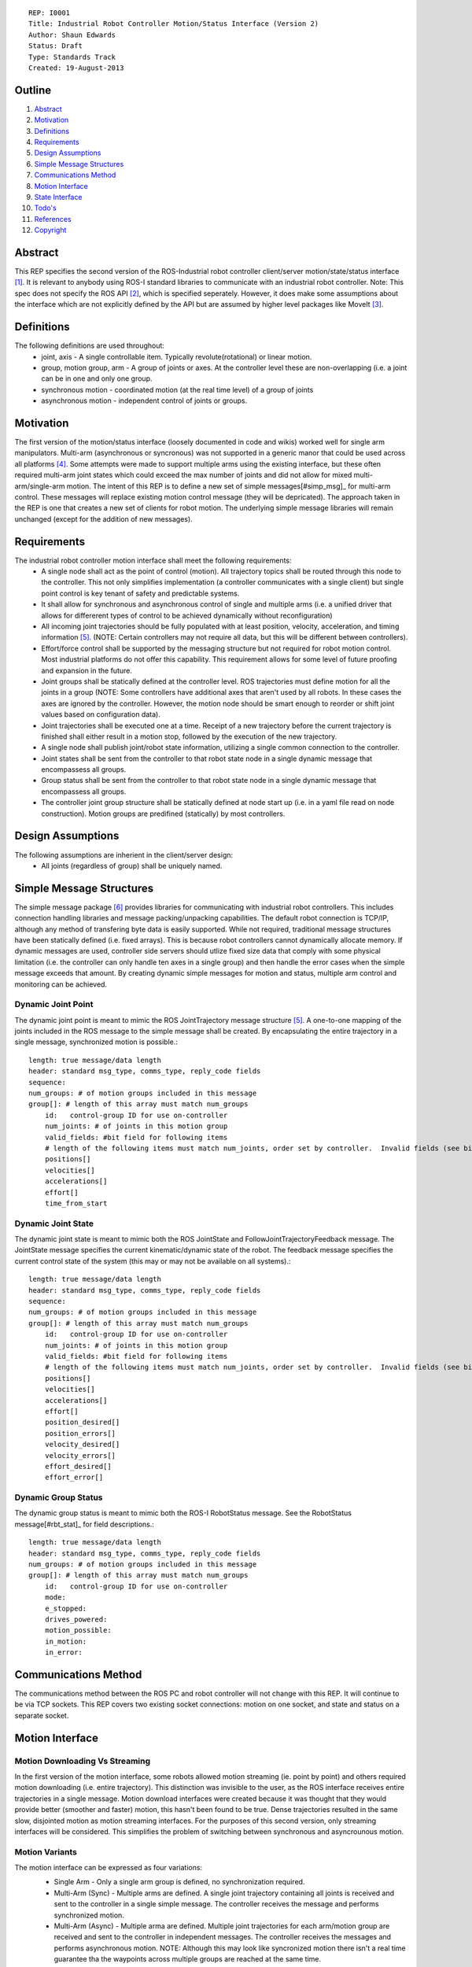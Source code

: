 ::
    
    REP: I0001
    Title: Industrial Robot Controller Motion/Status Interface (Version 2)
    Author: Shaun Edwards
    Status: Draft
    Type: Standards Track
    Created: 19-August-2013

Outline
=======

#. Abstract_
#. Motivation_
#. Definitions_
#. Requirements_
#. `Design Assumptions`_
#. `Simple Message Structures`_
#. `Communications Method`_
#. `Motion Interface`_
#. `State Interface`_
#. `Todo's`_
#. References_
#. Copyright_


Abstract
========

This REP specifies the second version of the ROS-Industrial robot controller client/server motion/state/status interface [#rbt_clnt]_.  It is relevant to anybody using ROS-I standard libraries to communicate with an industrial robot controller.  Note: This spec does not specify the ROS API [#ros_api]_, which is specified seperately.  However, it does make some assumptions about the interface which are not explicitly defined by the API but are assumed by higher level packages like MoveIt [#moveit]_.

Definitions
=========

The following definitions are used throughout:
 * joint, axis - A single controllable item.  Typically revolute(rotational) or linear motion.
 * group, motion group, arm - A group of joints or axes.  At the controller level these are non-overlapping (i.e. a joint can be in one and only one group.
 * synchronous motion - coordinated motion (at the real time level) of a group of joints
 * asynchronous motion - independent control of joints or groups.

Motivation
==========

The first version of the motion/status interface (loosely documented in code and wikis) worked well for single arm manipulators.  Multi-arm (asynchronous or syncronous) was not supported in a generic manor that could be used across all platforms [#discuss]_.  Some attempts were made to support multiple arms using the existing interface, but these often required multi-arm joint states which could exceed the max number of joints and did not allow for mixed multi-arm/single-arm motion.  The intent of this REP is to define a new set of simple messages[#simp_msg]_ for multi-arm control.  These messages will replace existing motion control message (they will be depricated).  The approach taken in the REP is one that creates a new set of clients for robot motion.  The underlying simple message libraries will remain unchanged (except for  the addition of new messages).


Requirements
=========

The industrial robot controller motion interface shall meet the following requirements:
 * A single node shall act as the point of control (motion).  All trajectory topics shall be routed through this node to the controller.  This not only simplifies implementation (a controller communicates with a single client) but single point control is key tenant of safety and predictable systems.
 * It shall allow for synchronous and asynchronous control of single and multiple arms (i.e. a unified driver that allows for differerent types of control to be achieved dynamically without reconfiguration)
 * All incoming joint trajectories should be fully populated with at least position, velocity, acceleration, and timing information [#traj_msg]_. (NOTE: Certain controllers may not require all data, but this will be different between controllers).
 * Effort/force control shall be supported by the messaging structure but not required for robot motion control.  Most industrial platforms do not offer this capability.  This requirement allows for some level of future proofing and expansion in the future.
 * Joint groups shall be statically defined at the controller level.  ROS trajectories must define motion for all the joints in a group (NOTE: Some controllers have additional axes that aren't used by all robots.  In these cases the axes are ignored by the controller.  However, the motion node should be smart enough to reorder or shift joint values based on configuration data). 
 * Joint trajectories shall be executed one at a time.  Receipt of a new trajectory before the current trajectory is finished shall either result in a motion stop, followed by the execution of the new trajectory.
 * A single node shall publish joint/robot state information, utilizing a single common connection to the controller.
 * Joint states shall be sent from the controller to that robot state node in a single dynamic message that encompassess all groups.
 * Group status shall be sent from the controller to that robot state node in a single dynamic message that encompassess all groups.
 * The controller joint group structure shall be statically defined at node start up (i.e. in a yaml file read on node construction).  Motion groups are predifined (statically) by most controllers.
 
Design Assumptions
=========
The following assumptions are inherient in the client/server design:
 * All joints (regardless of group) shall be uniquely named.
 
 
Simple Message Structures
=========
The simple message package [#simp_msg]_ provides libraries for communicating with industrial robot controllers.  This includes connection handling libraries and message packing/unpacking capabilities.  The default robot connection is TCP/IP, although any method of transfering byte data is easily supported.  While not required, traditional message structures have been statically defined (i.e. fixed arrays).  This is because robot controllers cannot dynamically allocate memory.  If dynamic messages are used, controller side servers should utlize fixed size data that comply with some physical limitation (i.e. the controller can only handle ten axes in a single group) and then handle the error cases when the simple message exceeds that amount.  By creating dynamic simple messages for motion and status, multiple arm control and monitoring can be achieved.


Dynamic Joint Point
---------
The dynamic joint point is meant to mimic the ROS JointTrajectory message structure [#traj_msg]_.  A one-to-one mapping of the joints included in the ROS message to the simple message shall be created.  By encapsulating the entire trajectory in a single message, synchronized motion is possible.::

    length: true message/data length 
    header: standard msg_type, comms_type, reply_code fields
    sequence:
    num_groups: # of motion groups included in this message 
    group[]: # length of this array must match num_groups
        id:   control-group ID for use on-controller 
        num_joints: # of joints in this motion group
        valid_fields: #bit field for following items
        # length of the following items must match num_joints, order set by controller.  Invalid fields (see bit field above) are not included, resulting in a shorter message.
        positions[]
        velocities[] 
        accelerations[] 
        effort[] 
        time_from_start
    
    
Dynamic Joint State
---------
The dynamic joint state is meant to mimic both the ROS JointState and FollowJointTrajectoryFeedback message.  The JointState message specifies the current kinematic/dynamic state of the robot.  The feedback message specifies the current control state of the system (this may or may not be available on all systems).::

    length: true message/data length 
    header: standard msg_type, comms_type, reply_code fields
    sequence:
    num_groups: # of motion groups included in this message 
    group[]: # length of this array must match num_groups
        id:   control-group ID for use on-controller 
        num_joints: # of joints in this motion group 
        valid_fields: #bit field for following items
        # length of the following items must match num_joints, order set by controller.  Invalid fields (see bit field above) are not included, resulting in a shorter message.
        positions[]
        velocities[] 
        accelerations[] 
        effort[]
        position_desired[]
        position_errors[]
        velocity_desired[]
        velocity_errors[]
        effort_desired[]
        effort_error[]
    
    
Dynamic Group Status
---------
The dynamic group status is meant to mimic both the ROS-I RobotStatus message.  See the RobotStatus message[#rbt_stat]_ for field descriptions.::

    length: true message/data length 
    header: standard msg_type, comms_type, reply_code fields 
    num_groups: # of motion groups included in this message 
    group[]: # length of this array must match num_groups
        id:   control-group ID for use on-controller 
        mode:
        e_stopped:
        drives_powered:
        motion_possible:
        in_motion:
        in_error:


Communications Method
========= 
The communications method between the ROS PC and robot controller will not change with this REP.   It will continue to be via TCP sockets.  This REP covers two existing socket connections: motion on one socket, and state and status on a separate socket.

Motion Interface
=========

Motion Downloading Vs Streaming
---------
In the first version of the motion interface, some robots allowed motion streaming (ie. point by point) and others required motion downloading (i.e. entire trajectory).  This distinction was invisible to the user, as the ROS interface receives entire trajectories in a single message.  Motion download interfaces were created because it was thought that they would provide better (smoother and faster) motion, this hasn't been found to be true.  Dense trajectories resulted in the same slow, disjointed motion as motion streaming interfaces.  For the purposes of this second version, only streaming interfaces will be considered.  This simplifies the problem of switching between synchronous and asyncrounous motion.

Motion Variants
---------
The motion interface can be expressed as four variations:
 * Single Arm - Only a single arm group is defined, no synchronization required.
 * Multi-Arm (Sync) - Multiple arms are defined.  A single joint trajectory containing all joints is received and sent to the controller in a single simple message.  The controller receives the message and performs synchronized motion.
 * Multi-Arm (Async) - Multiple arma are defined.  Multiple joint trajectories for each arm/motion group are received and sent to the controller in independent messages.  The controller receives the messages and performs asynchronous motion.  NOTE: Although this may look like syncronized motion there isn't a real time guarantee tha the waypoints across multiple groups are reached at the same time.
 * Multi-Arm (Sync & Async) - Combination of the two above operating modes.  
 
 .. image:: rep-I0001/motion_interface.png
 
Node Configuration
---------
In order to support the various methods of control, the motion node must be somewhat dynamic/statically reconfigurable[see current parameters].  The node must be able to support subscriptions to multiple topics (all of the same type) as well as conversion from ROS group organizations to controller organization.  This mapping would look similar to the MoveIt controller manager[#ctrl_mgr]_.  
The yaml file will contain a list of structures that defines the joint trajectory topics as well as the mapping to the controller.::

        topic_list:
         - name: <topic name>
           ns: <topic namespace>
           group: <controller group#>
           joints:
            - <joint_1>
            - <joint_2>
            - <joint_N>
         - name: <topic name>
           ns: ...

State Interface
=========
The robot state interface encapsulates all the data coming FROM the robot controller, including joint position, velocity (if available), effort(if available), position error and general robot status information [#rbt_stat]_.  The implementation of the state interface is simpler than the motion interface because it can be generalized to the multi-arm case, where a single arm is just a specific example.

The state interface is split into a joint state and robot status interface (although they will utilize the same socket connection, see `Communications Method`_).  The split allows joint state feedback to be sent at a higher rate than status information (which should change slowly).
 * Joint State - A single controller message is split into N JointState messages.
 * Robot Status - A single controller message that contatins status information for each arm.
 
 .. image:: rep-I0001/state_interface.png
 
 
Node Configuration
---------
Similar to the motion interface, the state interface will require configuration.  The state interface will have to parse messages coming from the robot and convert the date into the desired ROS topics.  The level of configuration available on the robot controller will vary, so the messages coming from the controller may be more or less dynamic.  The state node, based on configuration, will identify the pertinent information from the robot controller and convert to ROS topics.  Additional information will be ingored.  

The yaml file will contain a list of structures that defines the joint trajectory/status topics as well as the mapping to the controller.  Note, this configuration is very similar to the motion node, with the exception that the state node performs a one-to-one mapping from controller groups to topics.  The motion node, in addition to this, can perform a one(topic) to many (groups) mapping.::

        topic_list:
         - state
           group: <controller group#>
            - joint
             - name: <topic name>
              ns: <topic namespace>
               joints:
                - <joint_1>
                - <joint_2>
                - <joint_N>
         - status
           - name: <topic name>
           - ns: <topic namespace>
           ...
 
Todo's
=========
The following items still need to be addressed:
 * Topics and Services - The ROS API defines topics and services for receiving trajectories.  This should also be supported by the new nodes.
 * Controller/PC handshaking - Currently most robot/PC communications involves a handshake (either I received and processed the last message or the last message resulted in an error).  This results in robust communications and execution, but doubles the amount of latency in the system.  I think this is the appropriate design, but it may be up for discussion.
 * What to do about force/effort control.  It is not currently supported by many controllers, but may be in the future.  
 * What is the failure mechanism when an incomplete trajtory point is sent? impossible trajectory point (too fast, too much acceleration)?
 * Support for joint trajectory splicing should be added (implementation should be simpler now that trajectories are streamed point by point).
 
References
==========
.. [#rbt_clnt] ROS-Industrial robot client ( http://wiki.ros.org/industrial_robot_client ).
.. [#ros_api] Industrial robot driver spec (ROS API) ( http://wiki.ros.org/Industrial/Industrial_Robot_Driver_Spec ).
.. [#moveit] MoveIt motion planning library ( http://moveit.ros.org ).
.. [#discuss] Google group discussion: Support for Dual-arm robots (https://groups.google.com/forum/#!topic/swri-ros-pkg-dev/LHrfVgEA4hs).
.. [#traj_msg] Joint trajectory message definition ( http://wiki.ros.org/trajectory_msgs ).
.. [#simp_msg] ROS-Industrial simple message package ( http://wiki.ros.org/simple_message ).
.. [#rbt_stat] Industrial robot status message ( http://wiki.ros.org/industrial_msgs ).
.. [#ctrl_mgr] MoveIt simple controller manager ( http://moveit.ros.org/wiki/Executing_Trajectories_with_MoveIt!#Simple_MoveIt.21_Controller_Manager_Plugin ).

Copyright
=========

This document has been placed in the public domain.


..
   Local Variables:
   mode: indented-text
   indent-tabs-mode: nil
   sentence-end-double-space: t
   fill-column: 70
   coding: utf-8
   End:
